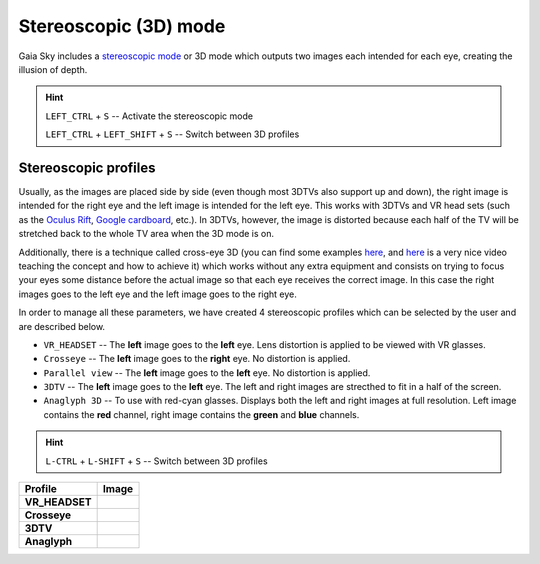 Stereoscopic (3D) mode
**********************

Gaia Sky includes a `stereoscopic
mode <http://en.wikipedia.org/wiki/Stereoscopy>`__ or 3D mode which
outputs two images each intended for each eye, creating the illusion of
depth.

.. hint:: ``LEFT_CTRL`` + ``S`` -- Activate the stereoscopic mode

          ``LEFT_CTRL`` + ``LEFT_SHIFT`` + ``S`` -- Switch between 3D profiles

Stereoscopic profiles
=====================

Usually, as the images are placed side by side (even though most 3DTVs
also support up and down), the right image is intended for the right eye
and the left image is intended for the left eye. This works with 3DTVs
and VR head sets (such as the `Oculus Rift <https://www.oculus.com/>`__,
`Google cardboard <https://www.google.com/get/cardboard/>`__, etc.). In
3DTVs, however, the image is distorted because each half of the TV will
be stretched back to the whole TV area when the 3D mode is on.

Additionally, there is a technique called cross-eye 3D (you can find
some examples
`here <http://digital-photography-school.com/9-crazy-cross-eye-3d-photography-images-and-how-to-make-them/>`__,
and `here <https://www.youtube.com/watch?v=zBa-bCxsZDk>`__ is a very
nice video teaching the concept and how to achieve it) which works
without any extra equipment and consists on trying to focus your eyes
some distance before the actual image so that each eye receives the
correct image. In this case the right images goes to the left eye and
the left image goes to the right eye.

In order to manage all these parameters, we have created 4 stereoscopic
profiles which can be selected by the user and are described below.

-  ``VR_HEADSET`` -- The **left** image goes to the **left** eye. Lens distortion is applied to be viewed with VR glasses.
-  ``Crosseye`` -- The **left** image goes to the **right** eye. No distortion is applied.
-  ``Parallel view`` -- The **left** image goes to the **left** eye. No distortion is applied.
-  ``3DTV`` -- The **left** image goes to the **left** eye. The left and right images are strecthed to fit in a half of the screen.
-  ``Anaglyph 3D`` -- To use with red-cyan glasses. Displays both the left and right images at full resolution. Left image contains the **red** channel, right image contains the **green** and **blue** channels.

.. hint:: ``L-CTRL`` + ``L-SHIFT`` + ``S`` -- Switch between 3D profiles

+-------------------+----------+
| Profile           | Image    |
+===================+==========+
| **VR_HEADSET**    | |VR|     |
+-------------------+----------+
| **Crosseye**      | |XEYE|   |
+-------------------+----------+
| **3DTV**          | |3DTV|   |
+-------------------+----------+
| **Anaglyph**      | |ANAG|   |
+-------------------+----------+

.. |VR| image:: img/3d/3d-vr.jpg
          :width: 100%
.. |XEYE| image:: img/3d/3d-crosseye.jpg
          :width: 100%
.. |3DTV| image:: img/3d/3d-3dtv.jpg
          :width: 100%
.. |ANAG| image:: img/3d/3d-anaglyph.jpg
          :width: 100%
